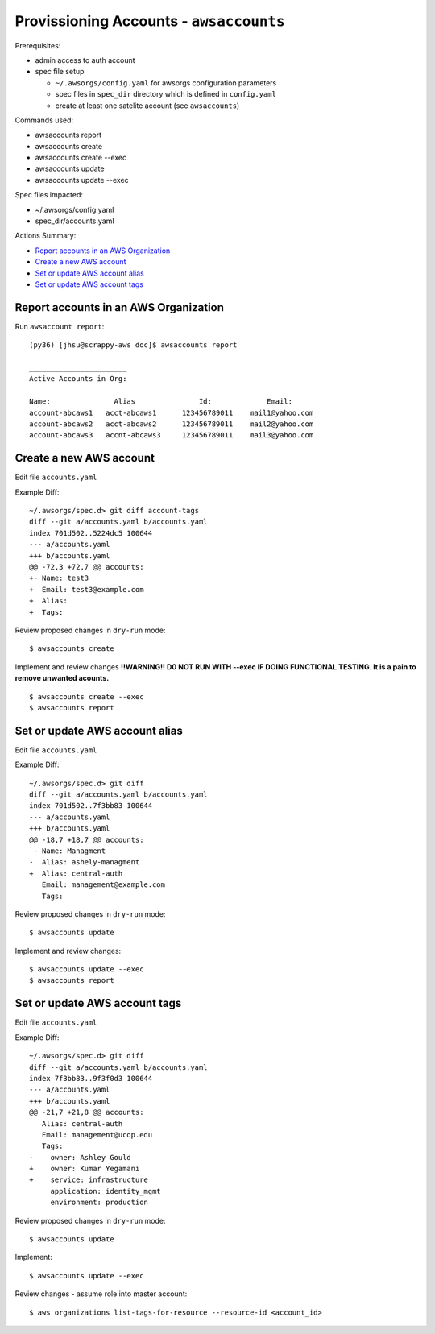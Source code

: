 Provissioning Accounts - ``awsaccounts``
========================================

Prerequisites:

- admin access to auth account
- spec file setup

  - ``~/.awsorgs/config.yaml`` for awsorgs configuration parameters
  - spec files in ``spec_dir`` directory which is defined in ``config.yaml``
  - create at least one satelite account (see ``awsaccounts``)



Commands used:

- awsaccounts report
- awsaccounts create
- awsaccounts create --exec
- awsaccounts update
- awsaccounts update --exec


Spec files impacted:

- ~/.awsorgs/config.yaml
- spec_dir/accounts.yaml


Actions Summary:

- `Report accounts in an AWS Organization`_
- `Create a new AWS account`_
- `Set or update AWS account alias`_
- `Set or update AWS account tags`_



Report accounts in an AWS Organization
**************************************

Run ``awsaccount report``::

  (py36) [jhsu@scrappy-aws doc]$ awsaccounts report

  _______________________
  Active Accounts in Org:

  Name:               Alias               Id:             Email:
  account-abcaws1   acct-abcaws1      123456789011    mail1@yahoo.com
  account-abcaws2   acct-abcaws2      123456789011    mail2@yahoo.com
  account-abcaws3   accnt-abcaws3     123456789011    mail3@yahoo.com



Create a new AWS account
************************

Edit file ``accounts.yaml``

Example Diff::

  ~/.awsorgs/spec.d> git diff account-tags 
  diff --git a/accounts.yaml b/accounts.yaml
  index 701d502..5224dc5 100644
  --- a/accounts.yaml
  +++ b/accounts.yaml
  @@ -72,3 +72,7 @@ accounts:
  +- Name: test3
  +  Email: test3@example.com
  +  Alias:
  +  Tags:

Review proposed changes in ``dry-run`` mode::

  $ awsaccounts create

Implement and review changes  **!!WARNING!! D0 NOT RUN WITH --exec IF DOING
FUNCTIONAL TESTING.  It is a pain to remove unwanted acounts.** ::  

  $ awsaccounts create --exec
  $ awsaccounts report



Set or update AWS account alias
*******************************

Edit file ``accounts.yaml``

Example Diff::

  ~/.awsorgs/spec.d> git diff
  diff --git a/accounts.yaml b/accounts.yaml
  index 701d502..7f3bb83 100644
  --- a/accounts.yaml
  +++ b/accounts.yaml
  @@ -18,7 +18,7 @@ accounts:
   - Name: Managment
  -  Alias: ashely-managment
  +  Alias: central-auth
     Email: management@example.com
     Tags:


Review proposed changes in ``dry-run`` mode::

  $ awsaccounts update


Implement and review changes::

  $ awsaccounts update --exec
  $ awsaccounts report


Set or update AWS account tags
******************************

Edit file ``accounts.yaml``

Example Diff::

  ~/.awsorgs/spec.d> git diff
  diff --git a/accounts.yaml b/accounts.yaml
  index 7f3bb83..9f3f0d3 100644
  --- a/accounts.yaml
  +++ b/accounts.yaml
  @@ -21,7 +21,8 @@ accounts:
     Alias: central-auth
     Email: management@ucop.edu
     Tags:
  -    owner: Ashley Gould
  +    owner: Kumar Yegamani
  +    service: infrastructure
       application: identity_mgmt
       environment: production

Review proposed changes in ``dry-run`` mode::

  $ awsaccounts update


Implement::


  $ awsaccounts update --exec

Review changes - assume role into master account::

  $ aws organizations list-tags-for-resource --resource-id <account_id>

